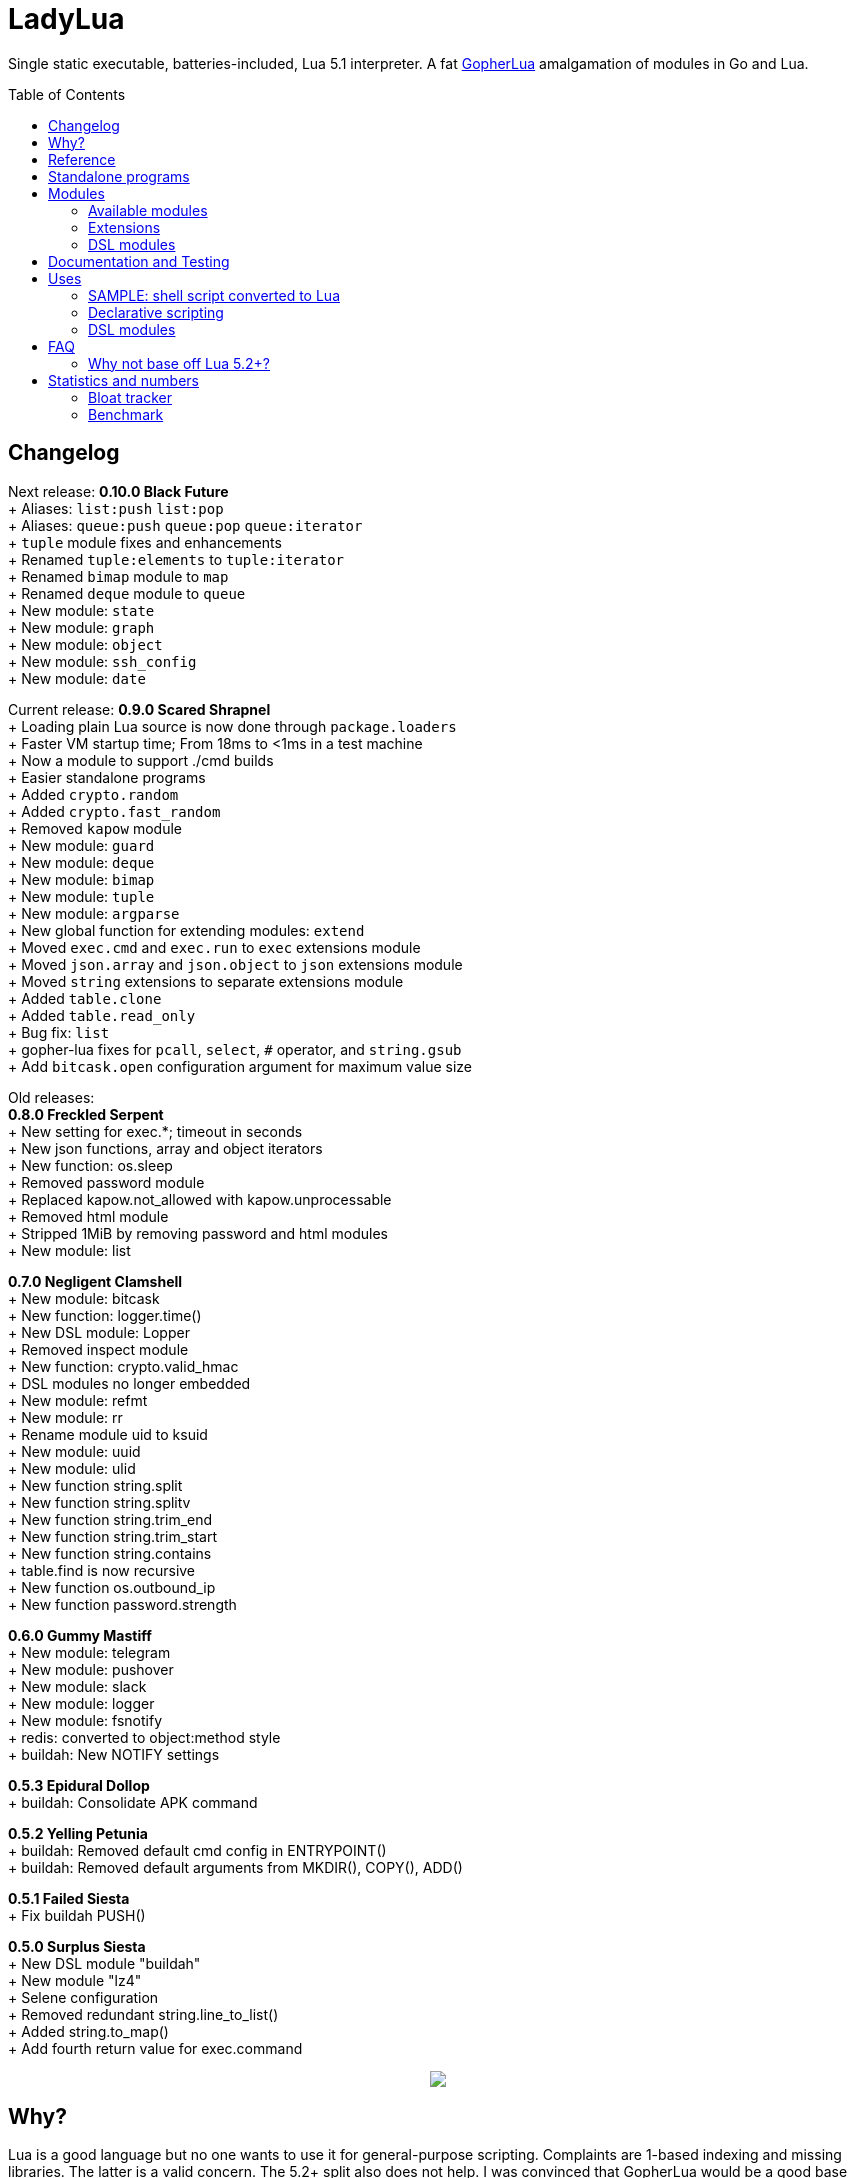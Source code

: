 = LadyLua
:toc:
:toc-placement!:

Single static executable, batteries-included, Lua 5.1 interpreter. A fat https://github.com/yuin/gopher-lua[GopherLua] amalgamation of modules in Go and Lua.

toc::[]

== Changelog

Next release: *0.10.0 Black Future* +
+ Aliases: `list:push` `list:pop` +
+ Aliases: `queue:push` `queue:pop` `queue:iterator` +
+ `tuple` module fixes and enhancements +
+ Renamed `tuple:elements` to `tuple:iterator` +
+ Renamed `bimap` module to `map` +
+ Renamed `deque` module to `queue` +
+ New module: `state` +
+ New module: `graph` +
+ New module: `object` +
+ New module: `ssh_config` +
+ New module: `date` +

Current release: *0.9.0 Scared Shrapnel* +
+ Loading plain Lua source is now done through `package.loaders` +
+ Faster VM startup time; From 18ms to <1ms in a test machine +
+ Now a module to support ./cmd builds +
+ Easier standalone programs +
+ Added `crypto.random` +
+ Added `crypto.fast_random` +
+ Removed `kapow` module +
+ New module: `guard` +
+ New module: `deque` +
+ New module: `bimap` +
+ New module: `tuple` +
+ New module: `argparse` +
+ New global function for extending modules: `extend` +
+ Moved `exec.cmd` and `exec.run` to `exec` extensions module +
+ Moved `json.array` and `json.object` to `json` extensions module +
+ Moved `string` extensions to separate extensions module +
+ Added `table.clone` +
+ Added `table.read_only` +
+ Bug fix: `list` +
+ gopher-lua fixes for `pcall`, `select`, `#` operator, and `string.gsub` +
+ Add `bitcask.open` configuration argument for maximum value size +

Old releases: +
*0.8.0 Freckled Serpent* +
+ New setting for exec.*; timeout in seconds +
+ New json functions, array and object iterators +
+ New function: os.sleep +
+ Removed password module +
+ Replaced kapow.not_allowed with kapow.unprocessable +
+ Removed html module +
+ Stripped 1MiB by removing password and html modules +
+ New module: list +

*0.7.0 Negligent Clamshell* +
+ New module: bitcask +
+ New function: logger.time() +
+ New DSL module: Lopper +
+ Removed inspect module +
+ New function: crypto.valid_hmac +
+ DSL modules no longer embedded +
+ New module: refmt +
+ New module: rr +
+ Rename module uid to ksuid +
+ New module: uuid +
+ New module: ulid +
+ New function string.split +
+ New function string.splitv +
+ New function string.trim_end +
+ New function string.trim_start +
+ New function string.contains +
+ table.find is now recursive +
+ New function os.outbound_ip +
+ New function password.strength +

*0.6.0 Gummy Mastiff* +
+ New module: telegram +
+ New module: pushover +
+ New module: slack +
+ New module: logger +
+ New module: fsnotify +
+ redis: converted to object:method style +
+ buildah: New NOTIFY settings +

*0.5.3 Epidural Dollop* +
+ buildah: Consolidate APK command +

*0.5.2 Yelling Petunia* +
+ buildah: Removed default cmd config in ENTRYPOINT() +
+ buildah: Removed default arguments from MKDIR(), COPY(), ADD() +

*0.5.1 Failed Siesta* +
+ Fix buildah PUSH() +

*0.5.0 Surplus Siesta* +
+ New DSL module "buildah" +
+ New module "lz4" +
+ Selene configuration +
+ Removed redundant string.line_to_list() +
+ Added string.to_map() +
+ Add fourth return value for exec.command +



++++
<p align="center">
<img src="ll.svg?raw=true"/>
</p>
++++

== Why?
Lua is a good language but no one wants to use it for general-purpose scripting. Complaints are 1-based indexing and missing libraries. The latter is a valid concern. The 5.2+ split also does not help. I was convinced that GopherLua would be a good base for a kitchen-sink interpreter. Writing wrappers for the vast selection of Go packages would be a breeze.

== Reference
Since GopherLua is an implementation of Lua 5.1, you can use the official Lua 5.1 reference manual: https://www.lua.org/manual/5.1/manual.html[Lua 5.1 Manual]. Other resources are also useful just make sure they do not target 5.2+ versions. Search for PDFs of Lua 5.1 cheatsheets. The Learn in in 15 minutes series also has an entry for http://tylerneylon.com/a/learn-lua/[Lua].

== Standalone programs

See this -> https://github.com/tongson/patch_tuesday[patch_tuesday] Github repository for an example of a LadyLua standalone program.

== Modules
Check the `docs` directory for more information about these modules.

=== Available modules

[options="header",width="88%"]
|===
|Module      |Global |Type |Source           |License
|argparse    |N      |Lua  |argparse         |MIT
|bimap       |N      |Lua  |cw-lua           |MIT
|bitcask     |N      |Go   |                 |MIT
|crypto      |N      |Go   |gluacrypto       |MIT
|date        |N      |Lua  |date             |MIT
|deque       |N      |Lua  |cw-lua           |MIT
|exec        |Y      |Go   |                 |MIT
|fmt         |N      |Lua  |                 |MIT
|fs          |Y      |Go   |gopher-lfs       |Unlicense
|fsnotify    |N      |Go   |                 |MIT
|graph       |N      |Lua  |tsort            |BSD2
|guard       |N      |Lua  |guard            |MIT
|http        |N      |Go   |gluahttp         |MIT
|json        |N      |Go   |gopher-json      |Unlicense
|ksuid       |N      |Go   |                 |MIT
|list        |N      |Lua  |linked_list.lua  |MIT
|logger      |N      |Go   |                 |MIT
|lz4         |N      |Go   |                 |BSD3
|mysql       |N      |Go   |gluasql          |MIT
|object      |N      |Lua  |object           |Unlicense
|pushover    |N      |Go   |                 |MIT
|redis       |N      |Go   |                 |MIT
|refmt       |N      |Go   |                 |MIT
|rr          |N      |Go   |                 |MIT
|slack       |N      |Go   |                 |MIT
|ssh_config  |N      |Go   |ssh_config       |MIT
|state       |N      |Lua  |ahsm             |MIT
|telegram    |N      |Go   |                 |MIT
|template    |N      |Lua  |etlua            |MIT
|test        |N      |Lua  |u-test           |MIT
|tuple       |N      |Lua  |tuple.lua        |MIT
|ulid        |N      |Go   |                 |APL2
|uuid        |N      |Go   |                 |MPL2
|===

:note-caption: :information_source:
[NOTE]
====
If it says *N* in the *Global* field, you need to `require()` it. +
Modules that are type `Go` should be loaded through `ll.PreloadGo`
====

=== Extensions
These extensions extends a global namespace or module.

Load by adding a call to `extend`. Example:
----
extend("json")
----

[options="header",width="88%"]
|===
|Extension
|table
|string
|exec
|json
|===

=== DSL modules
Lua modules are single file Lua source that are loaded from the current working directory.

[options="header",width="50%"]
|===
|Module
|buildah
|lopper
|===

== Documentation and Testing
Tests are in the `tests` directory. We are using `u-test`. Within the test code is the documentation in AsciiDoc. Generated docs are in the `docs` directory. Check the `scripts/docs` directory for the command line to generate the docs.

== Uses
Besides general purpose scripting, a more specific use for me right now is using Lua for writing web apps. You can write it dynamic style like PHP but instead you have Lua. Another idea is hooking Go packages that interface with DevOps things. Instead of YAML you can program DevOps tools in Lua.

=== SAMPLE: shell script converted to Lua
Check this https://github.com/tongson/LadyLua/commit/0a1949060627fbee309e5549f0d00d0299ace3de?branch=0a1949060627fbee309e5549f0d00d0299ace3de&diff=split[diff] to get a feel of the conversion from a shell script to Lua.

=== Declarative scripting
Using metatables you can hide the plumbing and present a declarative interface. The following snippet can be found under the `scripts` directory. It is used to run the MariaDB container under systemd for testing the in-tree `mysql` module.

----
require('podman'){
  NAME = 'mariadb';
  URL  = 'docker://docker.io/library/mariadb';
  TAG  = '10.5';
  CPUS = '1';
  UNIT = require 'systemd.mariadb';
  DIR  = '/srv/podman/mariadb';
  always_update      = false;
  overwrite_password = false;
}
----

=== DSL modules
Instead of HCL or Dockerfile instructions you can possibly abstract subsystems with Lua. See the `buildah` module for an example of a DSL module.

== FAQ

=== Why not base off Lua 5.2+?

Sticking with 5.1 gets you a _finished_ language. For general purpose scripting, the 5.2+ feature are not really useful. You also have access to a significant collection of plain Lua modules. Excellent tools from the Roblox side like Selene and Stylua still works with 5.1.

== Statistics and numbers
|=======================
|Tests |188/188
|Static executable bytes |9007104
|=======================

=== Bloat tracker
Modules that adds significant bloat to the interpreter. If you don't need these maybe you can trim them from your fork. Just estimates though. The later added modules may have dependencies shared with earlier modules.

|======
|http |3-4MiB
|redis |800KiB
|mysql |500KiB
|slack |230KiB
|refmt |300KiB
|======

=== Benchmark
Wonder how it compares to PUC-Rio Lua 5.1.5 and LuaJIT2?

Here's a benchmark for object access time. Check the `bench/` directory for the code. The results are from the default 100M runs. GopherLua is fast enough for unconvoluted work. It also demonstrates that LuaJIT is too smart for these benchmarks.

.LadyLua
|=======================
|68.998712974 |Standard (solid)
|81.63775507999999 |Standard (metatable)
|73.37786640899998 |Object using closures (PiL 16.4)
|48.266743347000016 |Object using closures (noself)
|46.76494954999998 |Direct Access
|26.742789899 |Local Variable
|=======================

.Lua 5.1.5
|=======================
|12.906285 |Standard (solid)
|13.649843 |Standard (metatable)
|13.294447 |Object using closures (PiL 16.4)
|9.024326  |Object using closures (noself)
|5.618169  |Direct Access
|1.76135   |Local Variable
|=======================

.LuaJIT 2.1
|=======================
|0.200721  |Standard (solid)
|0.200649  |Standard (metatable)
|0.200672  |Object using closures (PiL 16.4)
|0.200635  |Object using closures (noself)
|0.200627  |Direct Access
|0.200628  |Local Variable
|=======================

Before you go disabling function inlining to reduce the executable size; here are the benchmarks for it.

.GopherLua (disabled function inlining)
|=======================
|97.82842299|Standard (solid)
|117.51864293899999|Standard (metatable)
|103.283447037|Object using closures (PiL 16.4)
|66.51865570900003|Object using closures (noself)
|69.64288394199997|Direct Access
|37.33177725300004|Local Variable
|=======================

